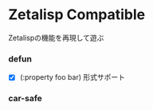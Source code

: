 * Zetalisp Compatible

Zetalispの機能を再現して遊ぶ

*** defun
   - [X] (:property foo bar) 形式サポート

*** car-safe
